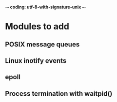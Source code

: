 ﻿-*- coding: utf-8-with-signature-unix -*-

* Modules to add
** POSIX message queues
** Linux inotify events
** epoll
** Process termination with waitpid()


